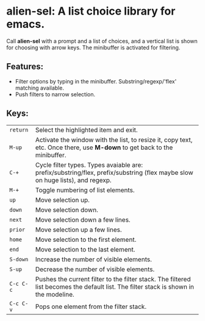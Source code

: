 
* alien-sel: A list choice library for emacs.

Call *alien-sel* with a prompt and a list of choices, and a vertical list is shown for choosing with arrow keys. The
minibuffer is activated for filtering.

** Features:

- Filter options by typing in the minibuffer. Substring/regexp/'flex' matching available.
- Push filters to narrow selection.


** Keys:
| =return=  | Select the highlighted item and exit.                                                                                                 |
| =M-up=    | Activate the window with the list, to resize it, copy text, etc. Once there, use *M-down* to get back to the minibuffer.              |
| =C-+=     | Cycle filter types. Types avaiable are: prefix/substring/flex, prefix/substring (flex maybe slow on huge lists), and regexp.          |
| =M-+=     | Toggle numbering of list elements.                                                                                                    |
| =up=      | Move selection up.                                                                                                                    |
| =down=    | Move selection down.                                                                                                                  |
| =next=    | Move selection down a few lines.                                                                                                      |
| =prior=   | Move selection up a few lines.                                                                                                        |
| =home=    | Move selection to the first element.                                                                                                  |
| =end=     | Move selection to the last element.                                                                                                   |
| =S-down=  | Increase the number of visible elements.                                                                                              |
| =S-up=    | Decrease the number of visible elements.                                                                                              |
| =C-c C-c= | Pushes the current filter to the filter stack. The filtered list becomes the default list. The filter stack is shown in the modeline. |
| =C-c C-v= | Pops one element from the filter stack.                                                                                               |
